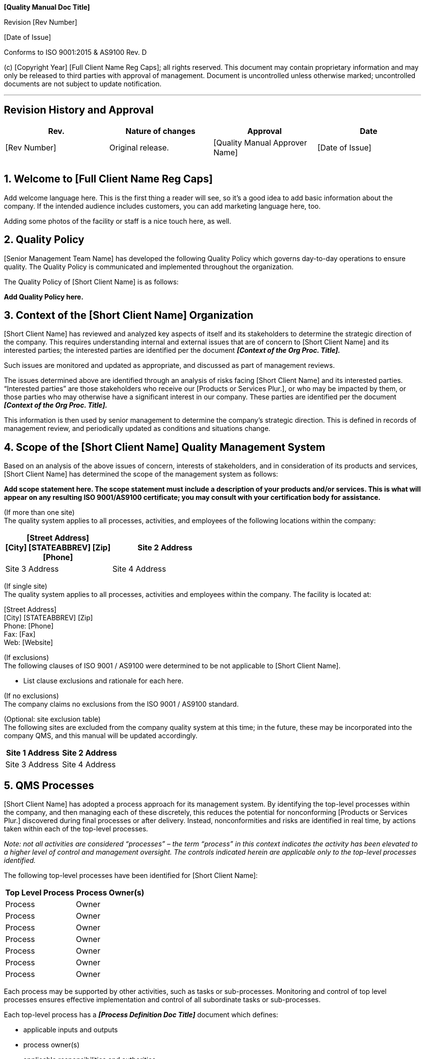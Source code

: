 
[FULL CLIENT NAME ALL CAPS]

*[Quality Manual Doc Title]*

Revision [Rev Number]

{empty}[Date of Issue]

Conforms to ISO 9001:2015 & AS9100 Rev. D

{empty}(c) [Copyright Year] [Full Client Name Reg Caps]; all rights
reserved. This document may contain proprietary information and may only
be released to third parties with approval of management. Document is
uncontrolled unless otherwise marked; uncontrolled documents are not
subject to update notification.

---

:sectnums:

[arabic, start=0]
== Revision History and Approval

[cols=",,,",]
|===
|*Rev.* |*Nature of changes* |*Approval* |*Date*

|[Rev Number] |Original release. |[Quality Manual Approver Name] |[Date
of Issue]

| | | |

| | | |

| | | |
|===

== Welcome to [Full Client Name Reg Caps]

Add welcome language here. This is the first thing a reader will see, so
it’s a good idea to add basic information about the company. If the
intended audience includes customers, you can add marketing language
here, too.

Adding some photos of the facility or staff is a nice touch here, as
well.

== Quality Policy

[Senior Management Team Name] has developed the following Quality Policy
which governs day-to-day operations to ensure quality. The Quality
Policy is communicated and implemented throughout the organization.

The Quality Policy of [Short Client Name] is as follows:

[.text-center]
*Add Quality Policy here.*

== Context of the [Short Client Name] Organization

[Short Client Name] has reviewed and analyzed key aspects of itself and
its stakeholders to determine the strategic direction of the company.
This requires understanding internal and external issues that are of
concern to [Short Client Name] and its interested parties; the
interested parties are identified per the document *_[Context of the Org
Proc. Title]._*

Such issues are monitored and updated as appropriate, and discussed as
part of management reviews.

The issues determined above are identified through an analysis of risks
facing [Short Client Name] and its interested parties. “Interested
parties” are those stakeholders who receive our [Products or Services
Plur.], or who may be impacted by them, or those parties who may
otherwise have a significant interest in our company. These parties are
identified per the document *_[Context of the Org Proc. Title]._*

This information is then used by senior management to determine the
company’s strategic direction. This is defined in records of management
review, and periodically updated as conditions and situations change.

== Scope of the [Short Client Name] Quality Management System

Based on an analysis of the above issues of concern, interests of
stakeholders, and in consideration of its products and services, [Short
Client Name] has determined the scope of the management system as
follows:

*Add scope statement here. The scope statement must include a
description of your products and/or services. This is what will appear
on any resulting ISO 9001/AS9100 certificate; you may consult with your
certification body for assistance.*

(If more than one site) +
The quality system applies to all processes, activities, and employees
of the following locations within the company:

[cols=",",options="header",]
|===
^|[Street Address] +
[City] [STATEABBREV] [Zip] +
[Phone]

|Site 2 Address
|Site 3 Address |Site 4 Address
|===

(If single site) +
The quality system applies to all processes, activities and employees
within the company. The facility is located at:

[.text-center]
[Street Address] +
[City] [STATEABBREV] [Zip] +
Phone: [Phone] +
Fax: [Fax] +
Web: [Website]

(If exclusions) +
The following clauses of ISO 9001 / AS9100 were determined to be not
applicable to [Short Client Name].

* List clause exclusions and rationale for each here.

(If no exclusions) +
The company claims no exclusions from the ISO 9001 / AS9100 standard.

(Optional: site exclusion table) +
The following sites are excluded from the company quality system at this
time; in the future, these may be incorporated into the company QMS, and
this manual will be updated accordingly.

[cols=",",options="header",]
|===
|Site 1 Address |Site 2 Address
|Site 3 Address |Site 4 Address
|===

== QMS Processes

[Short Client Name] has adopted a process approach for its management
system. By identifying the top-level processes within the company, and
then managing each of these discretely, this reduces the potential for
nonconforming [Products or Services Plur.] discovered during final
processes or after delivery. Instead, nonconformities and risks are
identified in real time, by actions taken within each of the top-level
processes.

_Note: not all activities are considered “processes” – the term
“process” in this context indicates the activity has been elevated to a
higher level of control and management oversight._ _The controls
indicated herein are applicable only to the top-level processes
identified._

The following top-level processes have been identified for [Short Client
Name]:

[cols=",",options="header",]
|===
|*Top Level Process* |*Process Owner(s)*
|Process |Owner
|Process |Owner
|Process |Owner
|Process |Owner
|Process |Owner
|Process |Owner
|Process |Owner
|===

Each process may be supported by other activities, such as tasks or
sub-processes. Monitoring and control of top level processes ensures
effective implementation and control of all subordinate tasks or
sub-processes.

Each top-level process has a *_[Process Definition Doc Title]_* document
which defines:

* applicable inputs and outputs
* process owner(s)
* applicable responsibilities and authorities
* applicable risks and opportunities
* critical and supporting resources
* criteria and methods employed to ensure the effectiveness of the
process
* quality objectives related to that process

The sequence of interaction of these processes is illustrated in
Appendix A.

_Note: Appendix A represents the [.underline]#typical# sequence of
processes, and may be altered depending on customer or regulatory
requirements at the job or contract level, as needed._

Additional QMS documented procedures have been developed to support the
QMS and its processes; these are listed in Appendix B. This list only
provides some top-level procedures, and may not reflect the entirety of
all QMS documentation.

Each process has at least one objective established for it; this is a
statement of the intent of the process. Each objective is then supported
by at least one “metric” or key performance indicator (KPI) which is
then measured to determine the process’ ability to meet the quality
objective.

Throughout the year, metrics data is measured and gathered by process
owners or other assigned managers, in order to present the data to
[Senior Management Team Name]. The data is then analyzed by [Senior
Management Team Name] in order that [Senior Management Team Name] may
set goals and make adjustments for the purposes of long-term continual
improvement.

The specific quality objectives for each process are defined in the
applicable *_[Process Definition Doc Title]_*.

Metrics, along with current standings and goals for each objective, are
recorded in records of management review.

When a process does not meet a goal, or an unexpected problem is
encountered with a process, the corrective and preventive action process
is implemented to research and resolve the issue. In addition,
opportunities for improvement are sought and implemented, for the
identified processes.

Any process performed by a third party is considered an “outsourced
process” and must be controlled, as well. The company’s outsourced
processes, and the control methods implemented for each, are defined in
*_[Outsourced Processes Title]_*.

== Appendix A: Overall Process Sequence & Interaction

Add diagram of sequence flow here.

== Appendix B: Subordinate QMS Procedures

* [Calibration Proc. Title]
* [Change Mgmt Doc Title]
* [Configuration Management Proc. Title]
* [Context of the Org Proc. Title]
* [Control of Documents Proc. Title]
* [Control of NCP Proc. Title]
* [Control of Nonconforming Service Proc Title]
* [Control of Records Proc. Title]
* [Corrective Preventive Action Proc. Title]
* [Counterfeit Part Control Proc Title]
* [Customer Property Proc. Title]
* [Design Procedure Doc Title]
* [Document Master List Name]
* [Equipment Validation Proc. Title]
* [FOD Control Proc. Title]
* [Identification & Traceability Proc. Title]
* [Internal Auditing Proc. Title]
* [Management Review Proc. Title]
* [Org Chart Title]
* [Outsourced Processes Title]
* [Position Description Title]
* [Preservation Proc. Title]
* [Preventive Maintenance Proc. Title]
* [Purchasing Proc. Title]
* [Quoting and Orders Doc Title]
* [Receiving Proc. Title]
* [Risk Management Proc. Title]
* [Shipping Proc. Name]
* [Special Process Doc Title]
* [Training Proc. Title]
